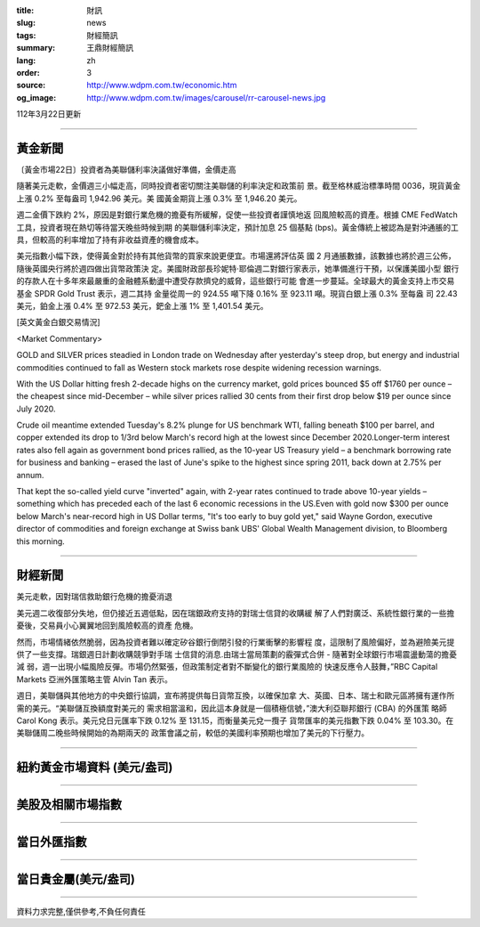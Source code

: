 :title: 財訊
:slug: news
:tags: 財經簡訊
:summary: 王鼎財經簡訊
:lang: zh
:order: 3
:source: http://www.wdpm.com.tw/economic.htm
:og_image: http://www.wdpm.com.tw/images/carousel/rr-carousel-news.jpg

112年3月22日更新

----

黃金新聞
++++++++

〔黃金市場22日〕投資者為美聯儲利率決議做好準備，金價走高

隨著美元走軟，金價週三小幅走高，同時投資者密切關注美聯儲的利率決定和政策前
景。截至格林威治標準時間 0036，現貨黃金上漲 0.2% 至每盎司 1,942.96 美元。美
國黃金期貨上漲 0.3% 至 1,946.20 美元。

週二金價下跌約 2%，原因是對銀行業危機的擔憂有所緩解，促使一些投資者謹慎地返
回風險較高的資產。根據 CME FedWatch 工具，投資者現在熱切等待當天晚些時候到期
的美聯儲利率決定，預計加息 25 個基點 (bps)。黃金傳統上被認為是對沖通脹的工
具，但較高的利率增加了持有非收益資產的機會成本。

美元指數小幅下跌，使得黃金對於持有其他貨幣的買家來說更便宜。市場還將評估英
國 2 月通脹數據，該數據也將於週三公佈，隨後英國央行將於週四做出貨幣政策決
定。美國財政部長珍妮特·耶倫週二對銀行家表示，她準備進行干預，以保護美國小型
銀行的存款人在十多年來最嚴重的金融體系動盪中遭受存款擠兌的威脅，這些銀行可能
會進一步蔓延。全球最大的黃金支持上市交易基金 SPDR Gold Trust 表示，週二其持
金量從周一的 924.55 噸下降 0.16% 至 923.11 噸。現貨白銀上漲 0.3% 至每盎
司 22.43 美元，鉑金上漲 0.4% 至 972.53 美元，鈀金上漲 1% 至 1,401.54 美元。









[英文黃金白銀交易情況]

<Market Commentary>

GOLD and SILVER prices steadied in London trade on Wednesday after yesterday's 
steep drop, but energy and industrial commodities continued to fall as Western 
stock markets rose despite widening recession warnings.

With the US Dollar hitting fresh 2-decade highs on the currency market, gold 
prices bounced $5 off $1760 per ounce – the cheapest since mid-December – while 
silver prices rallied 30 cents from their first drop below $19 per ounce 
since July 2020.

Crude oil meantime extended Tuesday's 8.2% plunge for US benchmark WTI, falling 
beneath $100 per barrel, and copper extended its drop to 1/3rd below March's 
record high at the lowest since December 2020.Longer-term interest rates 
also fell again as government bond prices rallied, as the 10-year US Treasury 
yield – a benchmark borrowing rate for business and banking – erased the 
last of June's spike to the highest since spring 2011, back down at 2.75% 
per annum.

That kept the so-called yield curve "inverted" again, with 2-year rates continued 
to trade above 10-year yields – something which has preceded each of the 
last 6 economic recessions in the US.Even with gold now $300 per ounce below 
March's near-record high in US Dollar terms, "It's too early to buy gold 
yet," said Wayne Gordon, executive director of commodities and foreign exchange 
at Swiss bank UBS' Global Wealth Management division, to Bloomberg this morning.


----

財經新聞
++++++++
美元走軟，因對瑞信救助銀行危機的擔憂消退

美元週二收復部分失地，但仍接近五週低點，因在瑞銀政府支持的對瑞士信貸的收購緩
解了人們對廣泛、系統性銀行業的一些擔憂後，交易員小心翼翼地回到風險較高的資產
危機。

然而，市場情緒依然脆弱，因為投資者難以確定矽谷銀行倒閉引發的行業衝擊的影響程
度，這限制了風險偏好，並為避險美元提供了一些支撐。瑞銀週日計劃收購競爭對手瑞
士信貸的消息.由瑞士當局策劃的霰彈式合併 - 隨著對全球銀行市場震盪動蕩的擔憂減
弱，週一出現小幅風險反彈。市場仍然緊張，但政策制定者對不斷變化的銀行業風險的
快速反應令人鼓舞，”RBC Capital Markets 亞洲外匯策略主管 Alvin Tan 表示。

週日，美聯儲與其他地方的中央銀行協調，宣布將提供每日貨幣互換，以確保加拿
大、英國、日本、瑞士和歐元區將擁有運作所需的美元。“美聯儲互換額度對美元的
需求相當溫和，因此這本身就是一個積極信號，”澳大利亞聯邦銀行 (CBA) 的外匯策
略師 Carol Kong 表示。美元兌日元匯率下跌 0.12% 至 131.15，而衡量美元兌一攬子
貨幣匯率的美元指數下跌 0.04% 至 103.30。在美聯儲周二晚些時候開始的為期兩天的
政策會議之前，較低的美國利率預期也增加了美元的下行壓力。


        

----

紐約黃金市場資料 (美元/盎司)
++++++++++++++++++++++++++++

.. raw:: html

  <A HREF="http://www.kitco.com/connecting.html">
  <IMG SRC="http://www.kitconet.com/images/quotes_4b2.gif" BORDER="0" ALT="[Most Recent Quotes from www.kitco.com]">
  </A>

----

美股及相關市場指數
++++++++++++++++++

.. raw:: html

  <!-- TradingView Widget BEGIN -->
  <div class="tradingview-widget-container">
    <div class="tradingview-widget-container__widget"></div>
    <div class="tradingview-widget-copyright"><a href="https://tw.tradingview.com/markets/indices/" rel="noopener" target="_blank"><span class="blue-text">指數行情</span></a>由TradingView提供</div>
    <script type="text/javascript" src="https://s3.tradingview.com/external-embedding/embed-widget-market-quotes.js" async>
    {
    "title": "指數",
    "width": 770,
    "height": 450,
    "locale": "zh_TW",
    "symbolsGroups": [
      {
        "name": "美國和加拿大",
        "symbols": [
          {
            "name": "FOREXCOM:SPXUSD",
            "displayName": "標準普爾500"
          },
          {
            "name": "FOREXCOM:NSXUSD",
            "displayName": "納斯達克100指數"
          },
          {
            "name": "CME_MINI:ES1!",
            "displayName": "E-迷你 標普指數期貨"
          },
          {
            "name": "INDEX:DXY",
            "displayName": "美元指數"
          },
          {
            "name": "FOREXCOM:DJI",
            "displayName": "道瓊斯 30"
          }
        ]
      },
      {
        "name": "歐洲",
        "symbols": [
          {
            "name": "INDEX:SX5E",
            "displayName": "歐元藍籌50"
          },
          {
            "name": "FOREXCOM:UKXGBP",
            "displayName": "富時100"
          },
          {
            "name": "INDEX:DEU30",
            "displayName": "德國DAX指數"
          },
          {
            "name": "INDEX:CAC40",
            "displayName": "法國 CAC 40 指數"
          },
          {
            "name": "INDEX:SMI"
          }
        ]
      },
      {
        "name": "亞太",
        "symbols": [
          {
            "name": "INDEX:NKY",
            "displayName": "日經225"
          },
          {
            "name": "INDEX:HSI",
            "displayName": "恆生"
          },
          {
            "name": "BSE:SENSEX",
            "displayName": "印度孟買指數"
          },
          {
            "name": "BSE:BSE500"
          },
          {
            "name": "INDEX:KSIC",
            "displayName": "韓國Kospi綜合指數"
          }
        ]
      }
    ],
    "colorTheme": "light"
  }
    </script>
  </div>
  <!-- TradingView Widget END -->

----

當日外匯指數
++++++++++++

.. raw:: html

  <!-- TradingView Widget BEGIN -->
  <div class="tradingview-widget-container">
    <div class="tradingview-widget-container__widget"></div>
    <div class="tradingview-widget-copyright"><a href="https://tw.tradingview.com/markets/currencies/forex-cross-rates/" rel="noopener" target="_blank"><span class="blue-text">外匯匯率</span></a>由TradingView提供</div>
    <script type="text/javascript" src="https://s3.tradingview.com/external-embedding/embed-widget-forex-cross-rates.js" async>
    {
    "width": "100%",
    "height": "100%",
    "currencies": [
      "EUR",
      "USD",
      "JPY",
      "GBP",
      "CNY",
      "TWD"
    ],
    "isTransparent": false,
    "colorTheme": "light",
    "locale": "zh_TW"
  }
    </script>
  </div>
  <!-- TradingView Widget END -->

----

當日貴金屬(美元/盎司)
+++++++++++++++++++++

.. raw:: html 

  <A HREF="http://www.kitco.com/connecting.html">
  <IMG SRC="http://www.kitconet.com/images/quotes_7a.gif" BORDER="0" ALT="[Most Recent Quotes from www.kitco.com]">
  </A>

----

資料力求完整,僅供參考,不負任何責任
